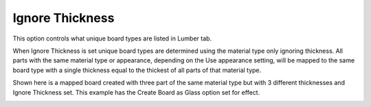 .. _ignorethick-label:

Ignore Thickness
~~~~~~~~~~~~~~~~

.. role:: blue

This option controls what unique board types are listed in Lumber tab.

When :blue:`Ignore Thickness` is set unique board types are determined using the material type only ignoring 
thickness.  All parts with the same material type or appearance, depending on the :blue:`Use appearance` setting, 
will be mapped to the same board type with a single thickness equal to the thickest of all parts of that material 
type. 

Shown here is a mapped board created with three part of the same material type but with 3 different thicknesses 
and :blue:`Ignore Thickness` set.  This example has the :blue:`Create Board as Glass` option set for effect.   

.. image:: /_static/images/ignorethick.png
    :width: 60%
    :align: center
